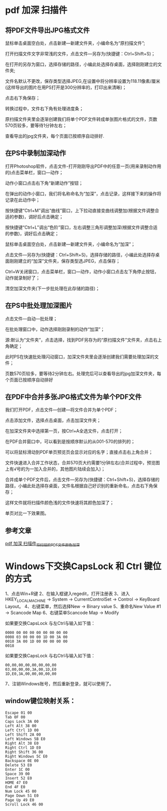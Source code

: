 * pdf 加深 扫描件
** 将PDF文件导出JPG格式文件
鼠标单击桌面空白处，点击新建—新建文件夹，小编命名为“原扫描文件”;


#+DOWNLOADED: screenshot @ 2022-07-16 10:04:06
[[file:images/windows操作方法/pdf_加深_扫描件/2022-07-16_10-04-06_screenshot.png]]
打开扫描文件文字非常浅的文件，点击文件—另存为(快捷键：Ctrl+Shift+S)；


#+DOWNLOADED: screenshot @ 2022-07-16 10:04:26
[[file:images/windows操作方法/pdf_加深_扫描件/2022-07-16_10-04-26_screenshot.png]]
在打开的另存为窗口，选择存储的路径，小编此处选择存桌面，选择刚刚建立的文件夹;

文件名默认不更改，保存类型选择JPEG,在设置中将分辨率设置为118.11像素/厘米(这样导出的图片在用PS打开是300分辨率的，打印出来清晰)；

点击右下角保存；

#+DOWNLOADED: screenshot @ 2022-07-16 10:04:49
[[file:images/windows操作方法/pdf_加深_扫描件/2022-07-16_10-04-49_screenshot.png]]
转换过程中，文件右下角有处理进度条；

原扫描文件夹里会逐渐创建我们将单个PDF文件转成单张图片格式的文件，页数570页较多，要等待1分钟左右；

#+DOWNLOADED: screenshot @ 2022-07-16 10:05:28
[[file:images/windows操作方法/pdf_加深_扫描件/2022-07-16_10-05-28_screenshot.png]]

查看导出的jpg文件夹，每个页面已按顺序自动排好.
** 在PS中录制加深动作
打开Photoshop软件，点击文件-打开刚刚导出PDF中的任意一页(用来录制动作用的)点击菜单栏，窗口—动作；
#+DOWNLOADED: screenshot @ 2022-07-16 10:06:30
[[file:images/windows操作方法/pdf_加深_扫描件/2022-07-16_10-06-30_screenshot.png]]
动作小窗口点击右下角“新建动作”按钮；
#+DOWNLOADED: screenshot @ 2022-07-16 10:06:41
[[file:images/windows操作方法/pdf_加深_扫描件/2022-07-16_10-06-41_screenshot.png]]
在弹出的动作小窗口，我们将名称命名为“加深”，点击记录，这样接下来的操作将记录在此动作中；
#+DOWNLOADED: screenshot @ 2022-07-16 10:06:50
[[file:images/windows操作方法/pdf_加深_扫描件/2022-07-16_10-06-50_screenshot.png]]
按快捷键“Ctrl+M”调出“曲线”窗口，上下拉动直接变曲线调整加(根据文件调整合适的参数)，调好后点击确定；
#+DOWNLOADED: screenshot @ 2022-07-16 10:07:13
[[file:images/windows操作方法/pdf_加深_扫描件/2022-07-16_10-07-13_screenshot.png]]
按快捷键“Ctrl+L”调出“色阶”窗口，左右调整三角形调整加深(根据文件调整合适的参数)，调好后点击确定；
#+DOWNLOADED: screenshot @ 2022-07-16 10:07:31
[[file:images/windows操作方法/pdf_加深_扫描件/2022-07-16_10-07-31_screenshot.png]]
鼠标单击桌面空白处，点击新建—新建文件夹，小编命名为“加深”；


#+DOWNLOADED: screenshot @ 2022-07-16 10:07:41
[[file:images/windows操作方法/pdf_加深_扫描件/2022-07-16_10-07-41_screenshot.png]]
点击文件—另存为(快捷键：Ctrl+Shift+S)，选择存储的路径，小编此处选择存桌面刚刚建立的“加深”文件夹，保存类型选JPEG，点击保存；

#+DOWNLOADED: screenshot @ 2022-07-16 10:08:00
[[file:images/windows操作方法/pdf_加深_扫描件/2022-07-16_10-08-00_screenshot.png]]
Ctrl+W关闭窗口，点击菜单栏，窗口—动作，动作小窗口点击左下角停止按钮，动作就录制好了；


#+DOWNLOADED: screenshot @ 2022-07-16 10:08:09
[[file:images/windows操作方法/pdf_加深_扫描件/2022-07-16_10-08-09_screenshot.png]]
清空加深文件夹(下一步批处理在此存储的路径)；


#+DOWNLOADED: screenshot @ 2022-07-16 10:08:18
[[file:images/windows操作方法/pdf_加深_扫描件/2022-07-16_10-08-18_screenshot.png]]
** 在PS中批处理加深图片
点击文件—自动—批处理；
#+DOWNLOADED: screenshot @ 2022-07-16 10:08:46
[[file:images/windows操作方法/pdf_加深_扫描件/2022-07-16_10-08-46_screenshot.png]]
在批处理窗口中，动作选择刚刚录制的动作“加深”；
#+DOWNLOADED: screenshot @ 2022-07-16 10:09:03
[[file:images/windows操作方法/pdf_加深_扫描件/2022-07-16_10-09-03_screenshot.png]]
源:默认为“文件夹”，点击选择，找到PDF另存为的“原扫描文件”文件夹，点击右上角确定；
#+DOWNLOADED: screenshot @ 2022-07-16 10:09:13
[[file:images/windows操作方法/pdf_加深_扫描件/2022-07-16_10-09-13_screenshot.png]]
此时PS在快速批处理闪动窗口，加深文件夹里会逐渐创建我们需要处理加深的文件；

页数570页较多，要等待2分钟左右。处理完后可以查看导出的jpg加深文件夹，每个页面已按顺序自动排好
** 在PDF中合并多张JPG格式文件为单个PDF文件
我们打开PDF，点击文件—创建—将文件合并为单个PDF；
#+DOWNLOADED: screenshot @ 2022-07-16 10:10:07
[[file:images/windows操作方法/pdf_加深_扫描件/2022-07-16_10-10-07_screenshot.png]]
点击添加文件，选择点击桌面，点击加深文件夹；
#+DOWNLOADED: screenshot @ 2022-07-16 10:10:21
[[file:images/windows操作方法/pdf_加深_扫描件/2022-07-16_10-10-21_screenshot.png]]
在加深文件夹中选择第一页，按Ctrl+A全选文件，点击打开；
#+DOWNLOADED: screenshot @ 2022-07-16 10:10:34
[[file:images/windows操作方法/pdf_加深_扫描件/2022-07-16_10-10-34_screenshot.png]]
在PDF合并窗口中，可以看到是按顺序默认的从001-570的排列的；

可以将鼠标滑动到PDF单页预览页会显示对应的名字；直接点击右上角合并；


#+DOWNLOADED: screenshot @ 2022-07-16 10:11:15
[[file:images/windows操作方法/pdf_加深_扫描件/2022-07-16_10-11-15_screenshot.png]]
文件快速进入合并工作状态，合并570页大约需要1分钟左右(合并过程中，预览图上有√号的为一加入合并的，其他图片陆续会加入)；
#+DOWNLOADED: screenshot @ 2022-07-16 10:11:32
[[file:images/windows操作方法/pdf_加深_扫描件/2022-07-16_10-11-32_screenshot.png]]
合并成单个PDF文件后，点击文件—另存为(快捷键：Ctrl+Shift+S)，选择存储的路径，小编此处选择存桌面，文件名根据自己好识别的重新命名，点击右下角保存；

这样文件就将扫描件颜色浅的文件快速将其颜色加深了；

单页对比一下效果图。
#+DOWNLOADED: screenshot @ 2022-07-16 10:11:57
[[file:images/windows操作方法/pdf_加深_扫描件/2022-07-16_10-11-57_screenshot.png]]
** 参考文章
[[https://blog.csdn.net/weixin_39628160/article/details/111647690][pdf 加深 扫描件_将扫描的PDF文件颜色加深]]

* Windows下交换CapsLock 和 Ctrl 键位的方式
1、点击Win+R键
2、在输入框键入regedit，打开注册表
3、进入HKEY_LOCAL_MACHINE -> System -> CurrentControlSet -> Control -> KeyBoard Layout。
4、右键菜单，然后选择New -> Binary value
5、重命名New Value #1 -> Scancode Map
6、右键菜单Scancode Map -> Modify

如果要交换CapsLock 与左Ctrl与输入如下值：
#+begin_example
0000 00 00 00 00 00 00 00 00
0008 03 00 00 00 1D 00 3A 00
0010 3A 00 1D 00 00 00 00 00
0018
#+end_example


如果要交换CapsLock 与右Ctrl与输入如下值：
#+begin_example
00,00,00,00,00,00,00,00
03,00,00,00,3A,00,1D,E0
1D,E0,3A,00,00,00,00,00
#+end_example

7、注销Windows账号，然后重新登录，就可以使用了。

** window键位映射关系：
#+begin_example
Escape 01 00
Tab 0F 00
Caps Lock 3A 00
Left Alt 38 00
Left Ctrl 1D 00
Left Shift 2A 00
Left Windows 5B E0
Right Alt 38 E0
Right Ctrl 1D E0
Right Shift 36 00
Right Windows 5C E0
Backspace 0E 00
Delete 53 E0
Enter 1C 00
Space 39 00
Insert 52 E0
HOME 47 E0
End 4F E0
Num Lock 45 00
Page Down 51 E0
Page Up 49 E0
Scroll Lock 46 00
#+end_example
